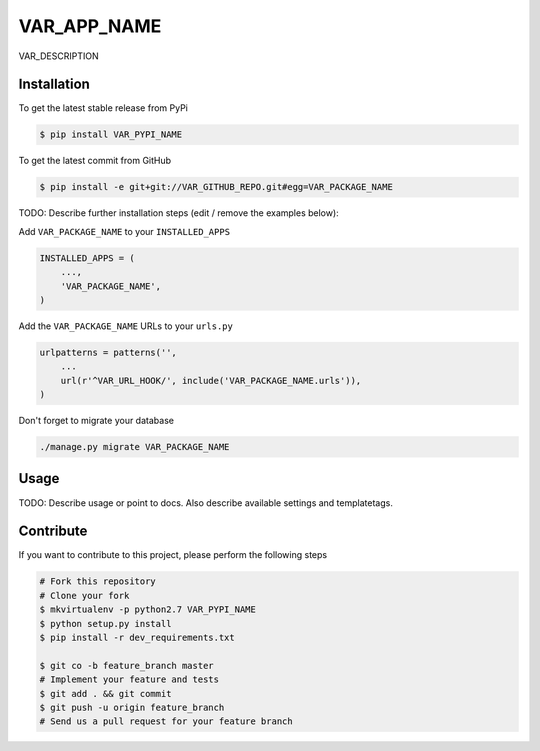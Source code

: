 VAR_APP_NAME
============

VAR_DESCRIPTION

Installation
------------

To get the latest stable release from PyPi

.. code-block:: bash

    $ pip install VAR_PYPI_NAME

To get the latest commit from GitHub

.. code-block:: bash

    $ pip install -e git+git://VAR_GITHUB_REPO.git#egg=VAR_PACKAGE_NAME

TODO: Describe further installation steps (edit / remove the examples below):

Add ``VAR_PACKAGE_NAME`` to your ``INSTALLED_APPS``

.. code-block:: python

    INSTALLED_APPS = (
        ...,
        'VAR_PACKAGE_NAME',
    )

Add the ``VAR_PACKAGE_NAME`` URLs to your ``urls.py``

.. code-block:: python

    urlpatterns = patterns('',
        ...
        url(r'^VAR_URL_HOOK/', include('VAR_PACKAGE_NAME.urls')),
    )

Don't forget to migrate your database

.. code-block:: bash

    ./manage.py migrate VAR_PACKAGE_NAME


Usage
-----

TODO: Describe usage or point to docs. Also describe available settings and
templatetags.


Contribute
----------

If you want to contribute to this project, please perform the following steps

.. code-block:: bash

    # Fork this repository
    # Clone your fork
    $ mkvirtualenv -p python2.7 VAR_PYPI_NAME
    $ python setup.py install
    $ pip install -r dev_requirements.txt

    $ git co -b feature_branch master
    # Implement your feature and tests
    $ git add . && git commit
    $ git push -u origin feature_branch
    # Send us a pull request for your feature branch
